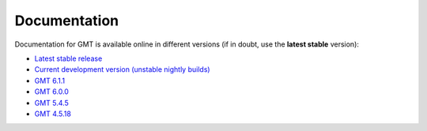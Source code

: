 .. title:: Documentation

Documentation
=============

Documentation for GMT is available online in different versions (if in doubt, use the
**latest stable** version):

* `Latest stable release <https://docs.generic-mapping-tools.org/latest>`__
* `Current development version (unstable nightly builds) <https://docs.generic-mapping-tools.org/dev/>`__
* `GMT 6.1.1 <https://docs.generic-mapping-tools.org/6.1/>`__
* `GMT 6.0.0 <https://docs.generic-mapping-tools.org/6.0/>`__
* `GMT 5.4.5 <https://docs.generic-mapping-tools.org/5.4/>`__
* `GMT 4.5.18 <https://docs.generic-mapping-tools.org/4/>`__
